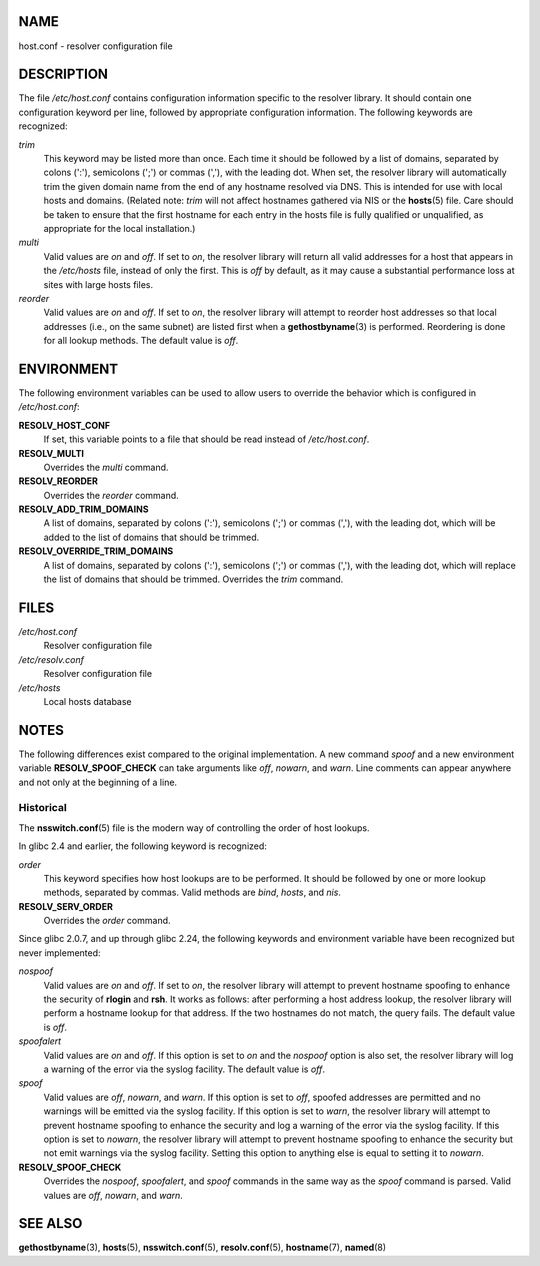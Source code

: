 NAME
====

host.conf - resolver configuration file

DESCRIPTION
===========

The file */etc/host.conf* contains configuration information specific to
the resolver library. It should contain one configuration keyword per
line, followed by appropriate configuration information. The following
keywords are recognized:

*trim*
   This keyword may be listed more than once. Each time it should be
   followed by a list of domains, separated by colons (':'), semicolons
   (';') or commas (','), with the leading dot. When set, the resolver
   library will automatically trim the given domain name from the end of
   any hostname resolved via DNS. This is intended for use with local
   hosts and domains. (Related note: *trim* will not affect hostnames
   gathered via NIS or the **hosts**\ (5) file. Care should be taken to
   ensure that the first hostname for each entry in the hosts file is
   fully qualified or unqualified, as appropriate for the local
   installation.)

*multi*
   Valid values are *on* and *off*. If set to *on*, the resolver library
   will return all valid addresses for a host that appears in the
   */etc/hosts* file, instead of only the first. This is *off* by
   default, as it may cause a substantial performance loss at sites with
   large hosts files.

*reorder*
   Valid values are *on* and *off*. If set to *on*, the resolver library
   will attempt to reorder host addresses so that local addresses (i.e.,
   on the same subnet) are listed first when a **gethostbyname**\ (3) is
   performed. Reordering is done for all lookup methods. The default
   value is *off*.

ENVIRONMENT
===========

The following environment variables can be used to allow users to
override the behavior which is configured in */etc/host.conf*:

**RESOLV_HOST_CONF**
   If set, this variable points to a file that should be read instead of
   */etc/host.conf*.

**RESOLV_MULTI**
   Overrides the *multi* command.

**RESOLV_REORDER**
   Overrides the *reorder* command.

**RESOLV_ADD_TRIM_DOMAINS**
   A list of domains, separated by colons (':'), semicolons (';') or
   commas (','), with the leading dot, which will be added to the list
   of domains that should be trimmed.

**RESOLV_OVERRIDE_TRIM_DOMAINS**
   A list of domains, separated by colons (':'), semicolons (';') or
   commas (','), with the leading dot, which will replace the list of
   domains that should be trimmed. Overrides the *trim* command.

FILES
=====

*/etc/host.conf*
   Resolver configuration file

*/etc/resolv.conf*
   Resolver configuration file

*/etc/hosts*
   Local hosts database

NOTES
=====

The following differences exist compared to the original implementation.
A new command *spoof* and a new environment variable
**RESOLV_SPOOF_CHECK** can take arguments like *off*, *nowarn*, and
*warn*. Line comments can appear anywhere and not only at the beginning
of a line.

Historical
----------

The **nsswitch.conf**\ (5) file is the modern way of controlling the
order of host lookups.

In glibc 2.4 and earlier, the following keyword is recognized:

*order*
   This keyword specifies how host lookups are to be performed. It
   should be followed by one or more lookup methods, separated by
   commas. Valid methods are *bind*, *hosts*, and *nis*.

**RESOLV_SERV_ORDER**
   Overrides the *order* command.

Since glibc 2.0.7, and up through glibc 2.24, the following keywords and
environment variable have been recognized but never implemented:

*nospoof*
   Valid values are *on* and *off*. If set to *on*, the resolver library
   will attempt to prevent hostname spoofing to enhance the security of
   **rlogin** and **rsh**. It works as follows: after performing a host
   address lookup, the resolver library will perform a hostname lookup
   for that address. If the two hostnames do not match, the query fails.
   The default value is *off*.

*spoofalert*
   Valid values are *on* and *off*. If this option is set to *on* and
   the *nospoof* option is also set, the resolver library will log a
   warning of the error via the syslog facility. The default value is
   *off*.

*spoof*
   Valid values are *off*, *nowarn*, and *warn*. If this option is set
   to *off*, spoofed addresses are permitted and no warnings will be
   emitted via the syslog facility. If this option is set to *warn*, the
   resolver library will attempt to prevent hostname spoofing to enhance
   the security and log a warning of the error via the syslog facility.
   If this option is set to *nowarn*, the resolver library will attempt
   to prevent hostname spoofing to enhance the security but not emit
   warnings via the syslog facility. Setting this option to anything
   else is equal to setting it to *nowarn*.

**RESOLV_SPOOF_CHECK**
   Overrides the *nospoof*, *spoofalert*, and *spoof* commands in the
   same way as the *spoof* command is parsed. Valid values are *off*,
   *nowarn*, and *warn*.

SEE ALSO
========

**gethostbyname**\ (3), **hosts**\ (5), **nsswitch.conf**\ (5),
**resolv.conf**\ (5), **hostname**\ (7), **named**\ (8)
